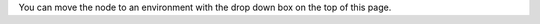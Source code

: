 .. This is an included how-to. 

You can move the node to an environment with the drop down box on the top of this page.